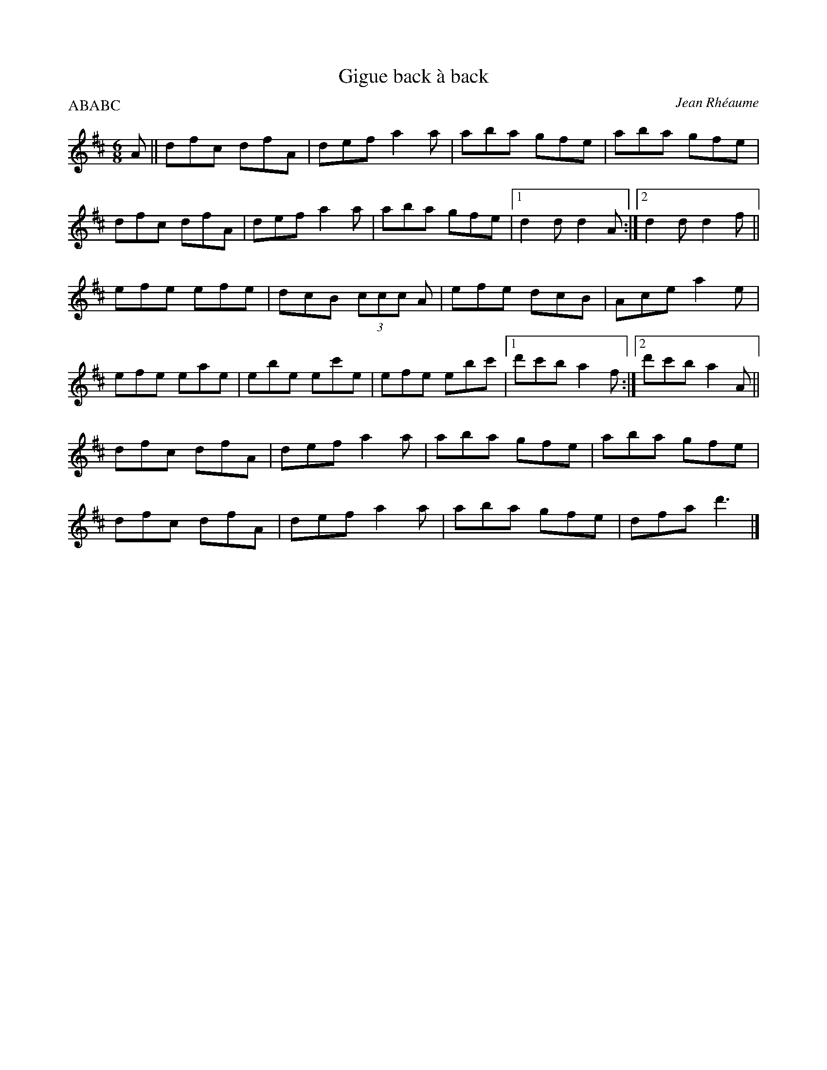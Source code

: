 X:236
T:Gigue back à back
C:Jean Rhéaume
R:jig
M:6/8
L:1/8
P:ABABC
R:jig
K:D
A || dfc dfA | def a2a | aba gfe | aba gfe |
dfc dfA | def a2a | aba gfe |1 d2d d2A :|2 d2d d2f ||
efe efe | dcB (3ccc A | efe dcB | Ace a2e |
efe eae | ebe ec'e | efe ebc' |1 d'c'b a2f :|2 d'c'b a2A ||
dfc dfA | def a2a | aba gfe | aba gfe |
dfc dfA | def a2a | aba gfe | dfa d'3 |]
